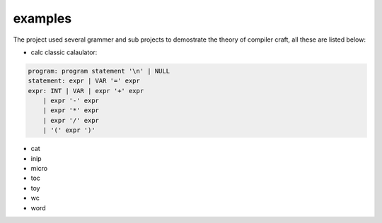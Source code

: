 
examples
========

The project used several grammer and sub projects to demostrate the theory of compiler craft, all these are listed below:

* calc
  classic calaulator::

.. code-block:: EBNF

    program: program statement '\n' | NULL
    statement: expr | VAR '=' expr
    expr: INT | VAR | expr '+' expr
        | expr '-' expr
        | expr '*' expr
        | expr '/' expr
        | '(' expr ')'

* cat
* inip
* micro
* toc
* toy
* wc
* word

